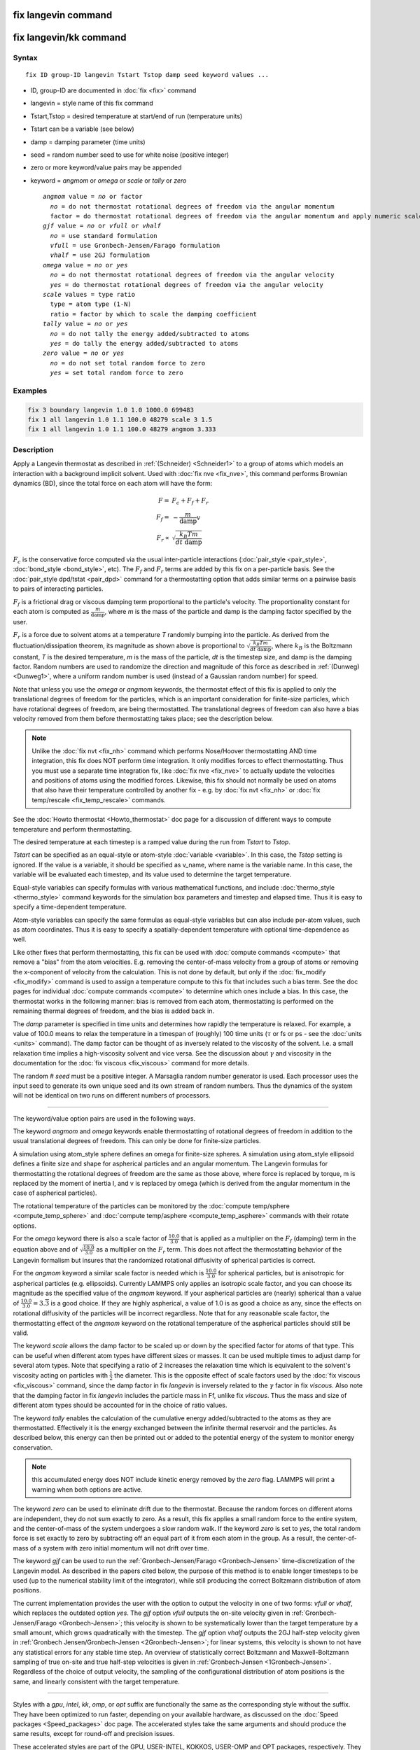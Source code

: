 .. index:: fix langevin

fix langevin command
====================

fix langevin/kk command
=======================

Syntax
""""""


.. parsed-literal::

   fix ID group-ID langevin Tstart Tstop damp seed keyword values ...

* ID, group-ID are documented in :doc:`fix <fix>` command
* langevin = style name of this fix command
* Tstart,Tstop = desired temperature at start/end of run (temperature units)
* Tstart can be a variable (see below)
* damp = damping parameter (time units)
* seed = random number seed to use for white noise (positive integer)
* zero or more keyword/value pairs may be appended
* keyword = *angmom* or *omega* or *scale* or *tally* or *zero*
  
  .. parsed-literal::
  
       *angmom* value = *no* or factor
         *no* = do not thermostat rotational degrees of freedom via the angular momentum
         factor = do thermostat rotational degrees of freedom via the angular momentum and apply numeric scale factor as discussed below
       *gjf* value = *no* or *vfull* or *vhalf*
         *no* = use standard formulation
         *vfull* = use Gronbech-Jensen/Farago formulation
         *vhalf* = use 2GJ formulation
       *omega* value = *no* or *yes*
         *no* = do not thermostat rotational degrees of freedom via the angular velocity
         *yes* = do thermostat rotational degrees of freedom via the angular velocity
       *scale* values = type ratio
         type = atom type (1-N)
         ratio = factor by which to scale the damping coefficient
       *tally* value = *no* or *yes*
         *no* = do not tally the energy added/subtracted to atoms
         *yes* = do tally the energy added/subtracted to atoms
       *zero* value = *no* or *yes*
         *no* = do not set total random force to zero
         *yes* = set total random force to zero



Examples
""""""""


.. code-block:: LAMMPS

   fix 3 boundary langevin 1.0 1.0 1000.0 699483
   fix 1 all langevin 1.0 1.1 100.0 48279 scale 3 1.5
   fix 1 all langevin 1.0 1.1 100.0 48279 angmom 3.333

Description
"""""""""""

Apply a Langevin thermostat as described in :ref:`(Schneider) <Schneider1>`
to a group of atoms which models an interaction with a background
implicit solvent.  Used with :doc:`fix nve <fix_nve>`, this command
performs Brownian dynamics (BD), since the total force on each atom
will have the form:


.. math::

   F = & F_c + F_f + F_r \\
   F_f = & - \frac{m}{\mathrm{damp}} v \\
   F_r \propto & \sqrt{\frac{k_B T m}{dt~\mathrm{damp}}}

:math:`F_c` is the conservative force computed via the usual
inter-particle interactions (:doc:`pair_style <pair_style>`,
:doc:`bond_style <bond_style>`, etc).  The :math:`F_f` and :math:`F_r`
terms are added by this fix on a per-particle basis.  See the
:doc:`pair_style dpd/tstat <pair_dpd>` command for a thermostatting
option that adds similar terms on a pairwise basis to pairs of
interacting particles.

:math:`F_f` is a frictional drag or viscous damping term proportional to
the particle's velocity.  The proportionality constant for each atom is
computed as :math:`\frac{m}{\mathrm{damp}}`, where *m* is the mass of the
particle and damp is the damping factor specified by the user.

:math:`F_r` is a force due to solvent atoms at a temperature *T*
randomly bumping into the particle.  As derived from the
fluctuation/dissipation theorem, its magnitude as shown above is
proportional to :math:`\sqrt{\frac{k_B T m}{dt~\mathrm{damp}}}`, where
:math:`k_B` is the Boltzmann constant, *T* is the desired temperature,
*m* is the mass of the particle, *dt* is the timestep size, and damp is
the damping factor.  Random numbers are used to randomize the direction
and magnitude of this force as described in :ref:`(Dunweg) <Dunweg1>`,
where a uniform random number is used (instead of a Gaussian random
number) for speed.

Note that unless you use the *omega* or *angmom* keywords, the
thermostat effect of this fix is applied to only the translational
degrees of freedom for the particles, which is an important
consideration for finite-size particles, which have rotational degrees
of freedom, are being thermostatted.  The translational degrees of
freedom can also have a bias velocity removed from them before
thermostatting takes place; see the description below.

.. note::

   Unlike the :doc:`fix nvt <fix_nh>` command which performs Nose/Hoover
   thermostatting AND time integration, this fix does NOT perform time
   integration.  It only modifies forces to effect thermostatting.  Thus
   you must use a separate time integration fix, like :doc:`fix nve
   <fix_nve>` to actually update the velocities and positions of atoms
   using the modified forces.  Likewise, this fix should not normally be
   used on atoms that also have their temperature controlled by another
   fix - e.g. by :doc:`fix nvt <fix_nh>` or :doc:`fix temp/rescale
   <fix_temp_rescale>` commands.

See the :doc:`Howto thermostat <Howto_thermostat>` doc page for
a discussion of different ways to compute temperature and perform
thermostatting.

The desired temperature at each timestep is a ramped value during the
run from *Tstart* to *Tstop*\ .

*Tstart* can be specified as an equal-style or atom-style
:doc:`variable <variable>`.  In this case, the *Tstop* setting is
ignored.  If the value is a variable, it should be specified as
v\_name, where name is the variable name.  In this case, the variable
will be evaluated each timestep, and its value used to determine the
target temperature.

Equal-style variables can specify formulas with various mathematical
functions, and include :doc:`thermo_style <thermo_style>` command
keywords for the simulation box parameters and timestep and elapsed
time.  Thus it is easy to specify a time-dependent temperature.

Atom-style variables can specify the same formulas as equal-style
variables but can also include per-atom values, such as atom
coordinates.  Thus it is easy to specify a spatially-dependent
temperature with optional time-dependence as well.

Like other fixes that perform thermostatting, this fix can be used
with :doc:`compute commands <compute>` that remove a "bias" from the
atom velocities.  E.g. removing the center-of-mass velocity from a
group of atoms or removing the x-component of velocity from the
calculation.  This is not done by default, but only if the
:doc:`fix_modify <fix_modify>` command is used to assign a temperature
compute to this fix that includes such a bias term.  See the doc pages
for individual :doc:`compute commands <compute>` to determine which ones
include a bias.  In this case, the thermostat works in the following
manner: bias is removed from each atom, thermostatting is performed on
the remaining thermal degrees of freedom, and the bias is added back
in.

The *damp* parameter is specified in time units and determines how
rapidly the temperature is relaxed.  For example, a value of 100.0 means
to relax the temperature in a timespan of (roughly) 100 time units
(:math:`\tau` or fs or ps - see the :doc:`units <units>` command).  The
damp factor can be thought of as inversely related to the viscosity of
the solvent.  I.e. a small relaxation time implies a high-viscosity
solvent and vice versa.  See the discussion about :math:`\gamma` and
viscosity in the documentation for the :doc:`fix viscous <fix_viscous>`
command for more details.

The random # *seed* must be a positive integer.  A Marsaglia random
number generator is used.  Each processor uses the input seed to
generate its own unique seed and its own stream of random numbers.
Thus the dynamics of the system will not be identical on two runs on
different numbers of processors.


----------


The keyword/value option pairs are used in the following ways.

The keyword *angmom* and *omega* keywords enable thermostatting of
rotational degrees of freedom in addition to the usual translational
degrees of freedom.  This can only be done for finite-size particles.

A simulation using atom\_style sphere defines an omega for finite-size
spheres.  A simulation using atom\_style ellipsoid defines a finite
size and shape for aspherical particles and an angular momentum.
The Langevin formulas for thermostatting the rotational degrees of
freedom are the same as those above, where force is replaced by
torque, m is replaced by the moment of inertia I, and v is replaced by
omega (which is derived from the angular momentum in the case of
aspherical particles).

The rotational temperature of the particles can be monitored by the
:doc:`compute temp/sphere <compute_temp_sphere>` and :doc:`compute temp/asphere <compute_temp_asphere>` commands with their rotate
options.

For the *omega* keyword there is also a scale factor of
:math:`\frac{10.0}{3.0}` that is applied as a multiplier on the
:math:`F_f` (damping) term in the equation above and of
:math:`\sqrt{\frac{10.0}{3.0}}` as a multiplier on the :math:`F_r` term.
This does not affect the thermostatting behavior of the Langevin
formalism but insures that the randomized rotational diffusivity of
spherical particles is correct.

For the *angmom* keyword a similar scale factor is needed which is
:math:`\frac{10.0}{3.0}` for spherical particles, but is anisotropic for
aspherical particles (e.g. ellipsoids).  Currently LAMMPS only applies
an isotropic scale factor, and you can choose its magnitude as the
specified value of the *angmom* keyword.  If your aspherical particles
are (nearly) spherical than a value of :math:`\frac{10.0}{3.0} =
3.\overline{3}` is a good choice.  If they are highly aspherical, a
value of 1.0 is as good a choice as any, since the effects on rotational
diffusivity of the particles will be incorrect regardless.  Note that
for any reasonable scale factor, the thermostatting effect of the
*angmom* keyword on the rotational temperature of the aspherical
particles should still be valid.

The keyword *scale* allows the damp factor to be scaled up or down by
the specified factor for atoms of that type.  This can be useful when
different atom types have different sizes or masses.  It can be used
multiple times to adjust damp for several atom types.  Note that
specifying a ratio of 2 increases the relaxation time which is
equivalent to the solvent's viscosity acting on particles with
:math:`\frac{1}{2}` the diameter.  This is the opposite effect of scale
factors used by the :doc:`fix viscous <fix_viscous>` command, since the
damp factor in fix *langevin* is inversely related to the :math:`\gamma`
factor in fix *viscous*\ .  Also note that the damping factor in fix
*langevin* includes the particle mass in Ff, unlike fix *viscous*\ .
Thus the mass and size of different atom types should be accounted for
in the choice of ratio values.

The keyword *tally* enables the calculation of the cumulative energy
added/subtracted to the atoms as they are thermostatted.  Effectively
it is the energy exchanged between the infinite thermal reservoir and
the particles.  As described below, this energy can then be printed
out or added to the potential energy of the system to monitor energy
conservation.

.. note::

   this accumulated energy does NOT include kinetic energy removed
   by the *zero* flag. LAMMPS will print a warning when both options are
   active.

The keyword *zero* can be used to eliminate drift due to the
thermostat. Because the random forces on different atoms are
independent, they do not sum exactly to zero.  As a result, this fix
applies a small random force to the entire system, and the
center-of-mass of the system undergoes a slow random walk.  If the
keyword *zero* is set to *yes*\ , the total random force is set exactly
to zero by subtracting off an equal part of it from each atom in the
group.  As a result, the center-of-mass of a system with zero initial
momentum will not drift over time.

The keyword *gjf* can be used to run the :ref:`Gronbech-Jensen/Farago <Gronbech-Jensen>` time-discretization of the Langevin model.  As
described in the papers cited below, the purpose of this method is to
enable longer timesteps to be used (up to the numerical stability
limit of the integrator), while still producing the correct Boltzmann
distribution of atom positions.

The current implementation provides the user with the option to output
the velocity in one of two forms: *vfull* or *vhalf*\ , which replaces
the outdated option *yes*\ . The *gjf* option *vfull* outputs the on-site
velocity given in :ref:`Gronbech-Jensen/Farago <Gronbech-Jensen>`; this velocity
is shown to be systematically lower than the target temperature by a small
amount, which grows quadratically with the timestep.
The *gjf* option *vhalf* outputs the 2GJ half-step velocity given in
:ref:`Gronbech Jensen/Gronbech-Jensen <2Gronbech-Jensen>`; for linear systems,
this velocity is shown to not have any statistical errors for any stable time step.
An overview of statistically correct Boltzmann and Maxwell-Boltzmann
sampling of true on-site and true half-step velocities is given in
:ref:`Gronbech-Jensen <1Gronbech-Jensen>`.
Regardless of the choice of output velocity, the sampling of the configurational
distribution of atom positions is the same, and linearly consistent with the
target temperature.


----------


Styles with a *gpu*\ , *intel*\ , *kk*\ , *omp*\ , or *opt* suffix are
functionally the same as the corresponding style without the suffix.
They have been optimized to run faster, depending on your available
hardware, as discussed on the :doc:`Speed packages <Speed_packages>` doc
page.  The accelerated styles take the same arguments and should
produce the same results, except for round-off and precision issues.

These accelerated styles are part of the GPU, USER-INTEL, KOKKOS,
USER-OMP and OPT packages, respectively.  They are only enabled if
LAMMPS was built with those packages.  See the :doc:`Build package <Build_package>` doc page for more info.

You can specify the accelerated styles explicitly in your input script
by including their suffix, or you can use the :doc:`-suffix command-line switch <Run_options>` when you invoke LAMMPS, or you can use the
:doc:`suffix <suffix>` command in your input script.

See the :doc:`Speed packages <Speed_packages>` doc page for more
instructions on how to use the accelerated styles effectively.


----------


**Restart, fix\_modify, output, run start/stop, minimize info:**

No information about this fix is written to :doc:`binary restart files <restart>`.  Because the state of the random number generator
is not saved in restart files, this means you cannot do "exact"
restarts with this fix, where the simulation continues on the same as
if no restart had taken place.  However, in a statistical sense, a
restarted simulation should produce the same behavior.

The :doc:`fix_modify <fix_modify>` *temp* option is supported by this
fix.  You can use it to assign a temperature :doc:`compute <compute>`
you have defined to this fix which will be used in its thermostatting
procedure, as described above.  For consistency, the group used by
this fix and by the compute should be the same.

The :doc:`fix_modify <fix_modify>` *energy* option is supported by this
fix to add the energy change induced by Langevin thermostatting to the
system's potential energy as part of :doc:`thermodynamic output <thermo_style>`.  Note that use of this option requires
setting the *tally* keyword to *yes*\ .

This fix computes a global scalar which can be accessed by various
:doc:`output commands <Howto_output>`.  The scalar is the cumulative
energy change due to this fix.  The scalar value calculated by this
fix is "extensive".  Note that calculation of this quantity requires
setting the *tally* keyword to *yes*\ .

This fix can ramp its target temperature over multiple runs, using the
*start* and *stop* keywords of the :doc:`run <run>` command.  See the
:doc:`run <run>` command for details of how to do this.

This fix is not invoked during :doc:`energy minimization <minimize>`.

Restrictions
""""""""""""


For *gjf* do not choose damp=dt/2. *gjf* is not compatible
with run\_style respa.

Related commands
""""""""""""""""

:doc:`fix nvt <fix_nh>`, :doc:`fix temp/rescale <fix_temp_rescale>`, :doc:`fix viscous <fix_viscous>`, :doc:`fix nvt <fix_nh>`, :doc:`pair_style dpd/tstat <pair_dpd>`

Default
"""""""

The option defaults are angmom = no, omega = no, scale = 1.0 for all
types, tally = no, zero = no, gjf = no.


----------


.. _Dunweg1:



**(Dunweg)** Dunweg and Paul, Int J of Modern Physics C, 2, 817-27 (1991).

.. _Schneider1:



**(Schneider)** Schneider and Stoll, Phys Rev B, 17, 1302 (1978).

.. _Gronbech-Jensen:



**(Gronbech-Jensen)** Gronbech-Jensen and Farago, Mol Phys, 111, 983
(2013); Gronbech-Jensen, Hayre, and Farago, Comp Phys Comm, 185, 524 (2014)

.. _2Gronbech-Jensen:



**(Gronbech-Jensen)** Gronbech Jensen and Gronbech-Jensen, Mol Phys, 117, 2511 (2019)

.. _1Gronbech-Jensen:



**(Gronbech-Jensen)** Gronbech-Jensen, Mol Phys (2019); https://doi.org/10.1080/00268976.2019.1662506
